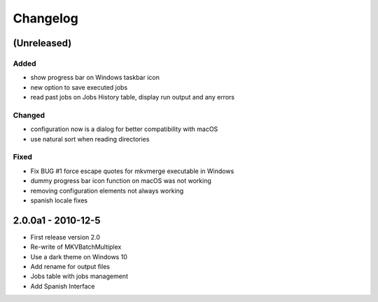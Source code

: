 Changelog
=========


(Unreleased)
------------


Added
~~~~~

- show progress bar on Windows taskbar icon
- new option to save executed jobs
- read past jobs on Jobs History table, display run output and any errors

Changed
~~~~~~~

- configuration now is a dialog for better compatibility with macOS
- use natural sort when reading directories

Fixed
~~~~~

- Fix BUG #1 force escape quotes for mkvmerge executable in Windows
- dummy progress bar icon function on macOS was not working
- removing configuration elements not always working
- spanish locale fixes

2.0.0a1 - 2010-12-5
-------------------


- First release version 2.0
- Re-write of MKVBatchMultiplex
- Use a dark theme on Windows 10
- Add rename for output files
- Jobs table with jobs management
- Add Spanish Interface

.. Hyperlinks.

.. _Plex: https://www.plex.tv/
